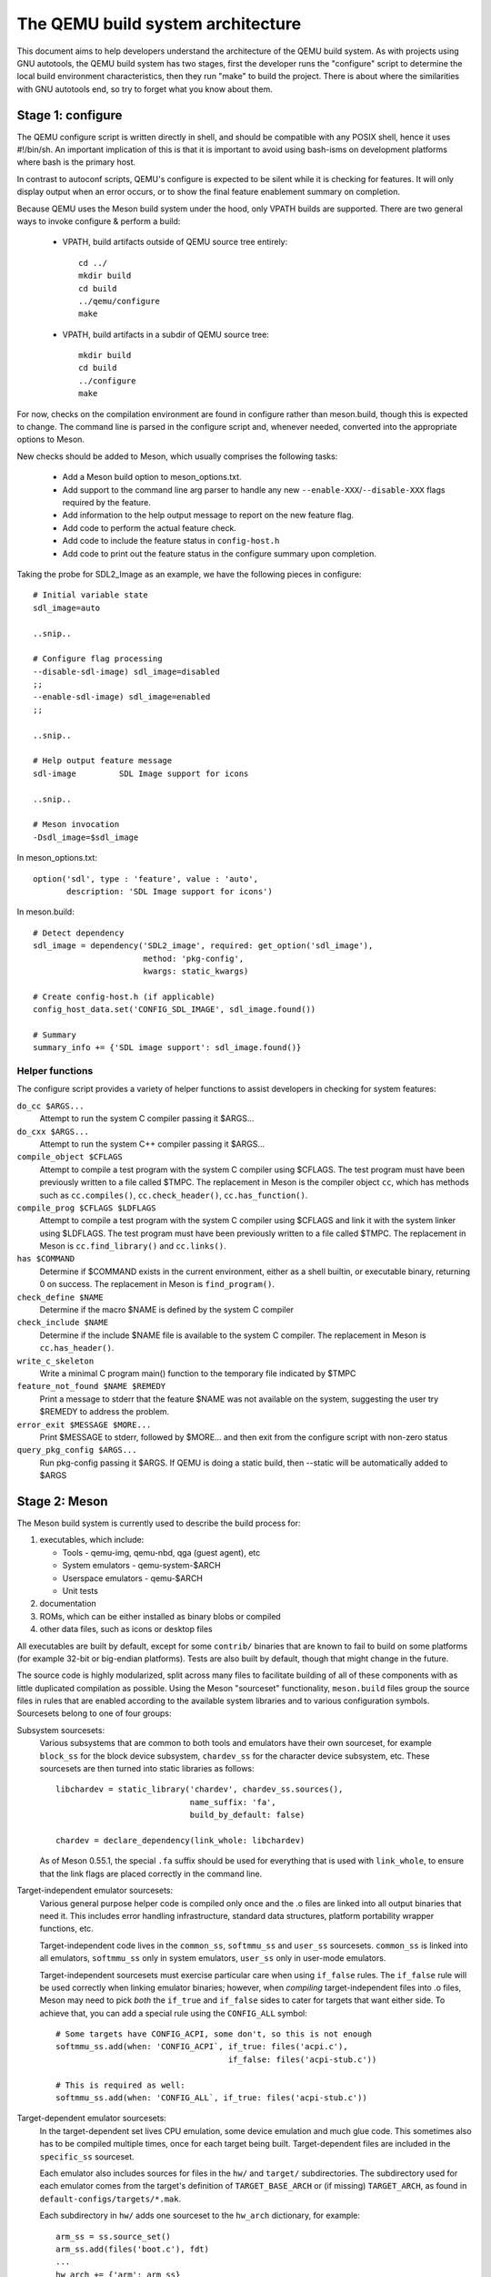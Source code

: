 ==================================
The QEMU build system architecture
==================================

This document aims to help developers understand the architecture of the
QEMU build system. As with projects using GNU autotools, the QEMU build
system has two stages, first the developer runs the "configure" script
to determine the local build environment characteristics, then they run
"make" to build the project. There is about where the similarities with
GNU autotools end, so try to forget what you know about them.


Stage 1: configure
==================

The QEMU configure script is written directly in shell, and should be
compatible with any POSIX shell, hence it uses #!/bin/sh. An important
implication of this is that it is important to avoid using bash-isms on
development platforms where bash is the primary host.

In contrast to autoconf scripts, QEMU's configure is expected to be
silent while it is checking for features. It will only display output
when an error occurs, or to show the final feature enablement summary
on completion.

Because QEMU uses the Meson build system under the hood, only VPATH
builds are supported.  There are two general ways to invoke configure &
perform a build:

 - VPATH, build artifacts outside of QEMU source tree entirely::

     cd ../
     mkdir build
     cd build
     ../qemu/configure
     make

 - VPATH, build artifacts in a subdir of QEMU source tree::

     mkdir build
     cd build
     ../configure
     make

For now, checks on the compilation environment are found in configure
rather than meson.build, though this is expected to change.  The command
line is parsed in the configure script and, whenever needed, converted
into the appropriate options to Meson.

New checks should be added to Meson, which usually comprises the
following tasks:

 - Add a Meson build option to meson_options.txt.

 - Add support to the command line arg parser to handle any new
   ``--enable-XXX``/``--disable-XXX`` flags required by the feature.

 - Add information to the help output message to report on the new
   feature flag.

 - Add code to perform the actual feature check.

 - Add code to include the feature status in ``config-host.h``

 - Add code to print out the feature status in the configure summary
   upon completion.


Taking the probe for SDL2_Image as an example, we have the following pieces
in configure::

  # Initial variable state
  sdl_image=auto

  ..snip..

  # Configure flag processing
  --disable-sdl-image) sdl_image=disabled
  ;;
  --enable-sdl-image) sdl_image=enabled
  ;;

  ..snip..

  # Help output feature message
  sdl-image         SDL Image support for icons

  ..snip..

  # Meson invocation
  -Dsdl_image=$sdl_image

In meson_options.txt::

  option('sdl', type : 'feature', value : 'auto',
         description: 'SDL Image support for icons')

In meson.build::

  # Detect dependency
  sdl_image = dependency('SDL2_image', required: get_option('sdl_image'),
                         method: 'pkg-config',
                         kwargs: static_kwargs)

  # Create config-host.h (if applicable)
  config_host_data.set('CONFIG_SDL_IMAGE', sdl_image.found())

  # Summary
  summary_info += {'SDL image support': sdl_image.found()}



Helper functions
----------------

The configure script provides a variety of helper functions to assist
developers in checking for system features:

``do_cc $ARGS...``
   Attempt to run the system C compiler passing it $ARGS...

``do_cxx $ARGS...``
   Attempt to run the system C++ compiler passing it $ARGS...

``compile_object $CFLAGS``
   Attempt to compile a test program with the system C compiler using
   $CFLAGS. The test program must have been previously written to a file
   called $TMPC.  The replacement in Meson is the compiler object ``cc``,
   which has methods such as ``cc.compiles()``,
   ``cc.check_header()``, ``cc.has_function()``.

``compile_prog $CFLAGS $LDFLAGS``
   Attempt to compile a test program with the system C compiler using
   $CFLAGS and link it with the system linker using $LDFLAGS. The test
   program must have been previously written to a file called $TMPC.
   The replacement in Meson is ``cc.find_library()`` and ``cc.links()``.

``has $COMMAND``
   Determine if $COMMAND exists in the current environment, either as a
   shell builtin, or executable binary, returning 0 on success.  The
   replacement in Meson is ``find_program()``.

``check_define $NAME``
   Determine if the macro $NAME is defined by the system C compiler

``check_include $NAME``
   Determine if the include $NAME file is available to the system C
   compiler.  The replacement in Meson is ``cc.has_header()``.

``write_c_skeleton``
   Write a minimal C program main() function to the temporary file
   indicated by $TMPC

``feature_not_found $NAME $REMEDY``
   Print a message to stderr that the feature $NAME was not available
   on the system, suggesting the user try $REMEDY to address the
   problem.

``error_exit $MESSAGE $MORE...``
   Print $MESSAGE to stderr, followed by $MORE... and then exit from the
   configure script with non-zero status

``query_pkg_config $ARGS...``
   Run pkg-config passing it $ARGS. If QEMU is doing a static build,
   then --static will be automatically added to $ARGS


Stage 2: Meson
==============

The Meson build system is currently used to describe the build
process for:

1) executables, which include:

   - Tools - qemu-img, qemu-nbd, qga (guest agent), etc

   - System emulators - qemu-system-$ARCH

   - Userspace emulators - qemu-$ARCH

   - Unit tests

2) documentation

3) ROMs, which can be either installed as binary blobs or compiled

4) other data files, such as icons or desktop files

All executables are built by default, except for some ``contrib/``
binaries that are known to fail to build on some platforms (for example
32-bit or big-endian platforms).  Tests are also built by default,
though that might change in the future.

The source code is highly modularized, split across many files to
facilitate building of all of these components with as little duplicated
compilation as possible. Using the Meson "sourceset" functionality,
``meson.build`` files group the source files in rules that are
enabled according to the available system libraries and to various
configuration symbols.  Sourcesets belong to one of four groups:

Subsystem sourcesets:
  Various subsystems that are common to both tools and emulators have
  their own sourceset, for example ``block_ss`` for the block device subsystem,
  ``chardev_ss`` for the character device subsystem, etc.  These sourcesets
  are then turned into static libraries as follows::

    libchardev = static_library('chardev', chardev_ss.sources(),
                                name_suffix: 'fa',
                                build_by_default: false)

    chardev = declare_dependency(link_whole: libchardev)

  As of Meson 0.55.1, the special ``.fa`` suffix should be used for everything
  that is used with ``link_whole``, to ensure that the link flags are placed
  correctly in the command line.

Target-independent emulator sourcesets:
  Various general purpose helper code is compiled only once and
  the .o files are linked into all output binaries that need it.
  This includes error handling infrastructure, standard data structures,
  platform portability wrapper functions, etc.

  Target-independent code lives in the ``common_ss``, ``softmmu_ss`` and
  ``user_ss`` sourcesets.  ``common_ss`` is linked into all emulators,
  ``softmmu_ss`` only in system emulators, ``user_ss`` only in user-mode
  emulators.

  Target-independent sourcesets must exercise particular care when using
  ``if_false`` rules.  The ``if_false`` rule will be used correctly when linking
  emulator binaries; however, when *compiling* target-independent files
  into .o files, Meson may need to pick *both* the ``if_true`` and
  ``if_false`` sides to cater for targets that want either side.  To
  achieve that, you can add a special rule using the ``CONFIG_ALL``
  symbol::

    # Some targets have CONFIG_ACPI, some don't, so this is not enough
    softmmu_ss.add(when: 'CONFIG_ACPI`, if_true: files('acpi.c'),
                                        if_false: files('acpi-stub.c'))

    # This is required as well:
    softmmu_ss.add(when: 'CONFIG_ALL`, if_true: files('acpi-stub.c'))

Target-dependent emulator sourcesets:
  In the target-dependent set lives CPU emulation, some device emulation and
  much glue code. This sometimes also has to be compiled multiple times,
  once for each target being built.  Target-dependent files are included
  in the ``specific_ss`` sourceset.

  Each emulator also includes sources for files in the ``hw/`` and ``target/``
  subdirectories.  The subdirectory used for each emulator comes
  from the target's definition of ``TARGET_BASE_ARCH`` or (if missing)
  ``TARGET_ARCH``, as found in ``default-configs/targets/*.mak``.

  Each subdirectory in ``hw/`` adds one sourceset to the ``hw_arch`` dictionary,
  for example::

    arm_ss = ss.source_set()
    arm_ss.add(files('boot.c'), fdt)
    ...
    hw_arch += {'arm': arm_ss}

  The sourceset is only used for system emulators.

  Each subdirectory in ``target/`` instead should add one sourceset to each
  of the ``target_arch`` and ``target_softmmu_arch``, which are used respectively
  for all emulators and for system emulators only.  For example::

    arm_ss = ss.source_set()
    arm_softmmu_ss = ss.source_set()
    ...
    target_arch += {'arm': arm_ss}
    target_softmmu_arch += {'arm': arm_softmmu_ss}

Module sourcesets:
  There are two dictionaries for modules: ``modules`` is used for
  target-independent modules and ``target_modules`` is used for
  target-dependent modules.  When modules are disabled the ``module``
  source sets are added to ``softmmu_ss`` and the ``target_modules``
  source sets are added to ``specific_ss``.

  Both dictionaries are nested.  One dictionary is created per
  subdirectory, and these per-subdirectory dictionaries are added to
  the toplevel dictionaries.  For example::

    hw_display_modules = {}
    qxl_ss = ss.source_set()
    ...
    hw_display_modules += { 'qxl': qxl_ss }
    modules += { 'hw-display': hw_display_modules }

Utility sourcesets:
  All binaries link with a static library ``libqemuutil.a``.  This library
  is built from several sourcesets; most of them however host generated
  code, and the only two of general interest are ``util_ss`` and ``stub_ss``.

  The separation between these two is purely for documentation purposes.
  ``util_ss`` contains generic utility files.  Even though this code is only
  linked in some binaries, sometimes it requires hooks only in some of
  these and depend on other functions that are not fully implemented by
  all QEMU binaries.  ``stub_ss`` links dummy stubs that will only be linked
  into the binary if the real implementation is not present.  In a way,
  the stubs can be thought of as a portable implementation of the weak
  symbols concept.


The following files concur in the definition of which files are linked
into each emulator:

``default-configs/devices/*.mak``
  The files under ``default-configs/devices/`` control the boards and devices
  that are built into each QEMU system emulation targets. They merely contain
  a list of config variable definitions such as::

    include arm-softmmu.mak
    CONFIG_XLNX_ZYNQMP_ARM=y
    CONFIG_XLNX_VERSAL=y

``*/Kconfig``
  These files are processed together with ``default-configs/devices/*.mak`` and
  describe the dependencies between various features, subsystems and
  device models.  They are described in :ref:`kconfig`

``default-configs/targets/*.mak``
  These files mostly define symbols that appear in the ``*-config-target.h``
  file for each emulator [#cfgtarget]_.  However, the ``TARGET_ARCH``
  and ``TARGET_BASE_ARCH`` will also be used to select the ``hw/`` and
  ``target/`` subdirectories that are compiled into each target.

.. [#cfgtarget] This header is included by ``qemu/osdep.h`` when
                compiling files from the target-specific sourcesets.

These files rarely need changing unless you are adding a completely
new target, or enabling new devices or hardware for a particular
system/userspace emulation target


Support scripts
---------------

Meson has a special convention for invoking Python scripts: if their
first line is ``#! /usr/bin/env python3`` and the file is *not* executable,
find_program() arranges to invoke the script under the same Python
interpreter that was used to invoke Meson.  This is the most common
and preferred way to invoke support scripts from Meson build files,
because it automatically uses the value of configure's --python= option.

In case the script is not written in Python, use a ``#! /usr/bin/env ...``
line and make the script executable.

Scripts written in Python, where it is desirable to make the script
executable (for example for test scripts that developers may want to
invoke from the command line, such as tests/qapi-schema/test-qapi.py),
should be invoked through the ``python`` variable in meson.build. For
example::

  test('QAPI schema regression tests', python,
       args: files('test-qapi.py'),
       env: test_env, suite: ['qapi-schema', 'qapi-frontend'])

This is needed to obey the --python= option passed to the configure
script, which may point to something other than the first python3
binary on the path.


Stage 3: makefiles
==================

The use of GNU make is required with the QEMU build system.

The output of Meson is a build.ninja file, which is used with the Ninja
build system.  QEMU uses a different approach, where Makefile rules are
synthesized from the build.ninja file.  The main Makefile includes these
rules and wraps them so that e.g. submodules are built before QEMU.
The resulting build system is largely non-recursive in nature, in
contrast to common practices seen with automake.

Tests are also ran by the Makefile with the traditional ``make check``
phony target, while benchmarks are run with ``make bench``.  Meson test
suites such as ``unit`` can be ran with ``make check-unit`` too.  It is also
possible to run tests defined in meson.build with ``meson test``.

Important files for the build system
====================================

Statically defined files
------------------------

The following key files are statically defined in the source tree, with
the rules needed to build QEMU. Their behaviour is influenced by a
number of dynamically created files listed later.

``Makefile``
  The main entry point used when invoking make to build all the components
  of QEMU. The default 'all' target will naturally result in the build of
  every component. Makefile takes care of recursively building submodules
  directly via a non-recursive set of rules.

``*/meson.build``
  The meson.build file in the root directory is the main entry point for the
  Meson build system, and it coordinates the configuration and build of all
  executables.  Build rules for various subdirectories are included in
  other meson.build files spread throughout the QEMU source tree.

``tests/Makefile.include``
  Rules for external test harnesses. These include the TCG tests,
  ``qemu-iotests`` and the Avocado-based acceptance tests.

``tests/docker/Makefile.include``
  Rules for Docker tests. Like tests/Makefile, this file is included
  directly by the top level Makefile, anything defined in this file will
  influence the entire build system.

``tests/vm/Makefile.include``
  Rules for VM-based tests. Like tests/Makefile, this file is included
  directly by the top level Makefile, anything defined in this file will
  influence the entire build system.

Dynamically created files
-------------------------

The following files are generated dynamically by configure in order to
control the behaviour of the statically defined makefiles. This avoids
the need for QEMU makefiles to go through any pre-processing as seen
with autotools, where Makefile.am generates Makefile.in which generates
Makefile.

Built by configure:

``config-host.mak``
  When configure has determined the characteristics of the build host it
  will write a long list of variables to config-host.mak file. This
  provides the various install directories, compiler / linker flags and a
  variety of ``CONFIG_*`` variables related to optionally enabled features.
  This is imported by the top level Makefile and meson.build in order to
  tailor the build output.

  config-host.mak is also used as a dependency checking mechanism. If make
  sees that the modification timestamp on configure is newer than that on
  config-host.mak, then configure will be re-run.

  The variables defined here are those which are applicable to all QEMU
  build outputs. Variables which are potentially different for each
  emulator target are defined by the next file...


Built by Meson:

``${TARGET-NAME}-config-devices.mak``
  TARGET-NAME is again the name of a system or userspace emulator. The
  config-devices.mak file is automatically generated by make using the
  scripts/make_device_config.sh program, feeding it the
  default-configs/$TARGET-NAME file as input.

``config-host.h``, ``$TARGET-NAME/config-target.h``, ``$TARGET-NAME/config-devices.h``
  These files are used by source code to determine what features
  are enabled.  They are generated from the contents of the corresponding
  ``*.h`` files using the scripts/create_config program. This extracts
  relevant variables and formats them as C preprocessor macros.

``build.ninja``
  The build rules.


Built by Makefile:

``Makefile.ninja``
  A Makefile include that bridges to ninja for the actual build.  The
  Makefile is mostly a list of targets that Meson included in build.ninja.

``Makefile.mtest``
  The Makefile definitions that let "make check" run tests defined in
  meson.build.  The rules are produced from Meson's JSON description of
  tests (obtained with "meson introspect --tests") through the script
  scripts/mtest2make.py.


Useful make targets
-------------------

``help``
  Print a help message for the most common build targets.

``print-VAR``
  Print the value of the variable VAR. Useful for debugging the build
  system.
